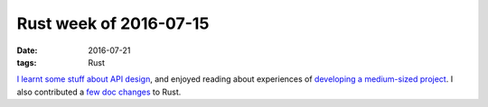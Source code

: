 Rust week of 2016-07-15
=======================

:date: 2016-07-21
:tags: Rust


`I learnt some stuff about API design`__, and enjoyed reading about
experiences of `developing a medium-sized project`__. I also
contributed a few__ doc__ changes__ to Rust.


__ https://internals.rust-lang.org/t/3711
__ http://www.integer32.com/playground/devops/2016/07/18/alternate-playground-implementation.html
__ https://github.com/rust-lang/rust/pull/34848
__ https://github.com/rust-lang/rust/pull/34849
__ https://github.com/rust-lang/rust/pull/34850
